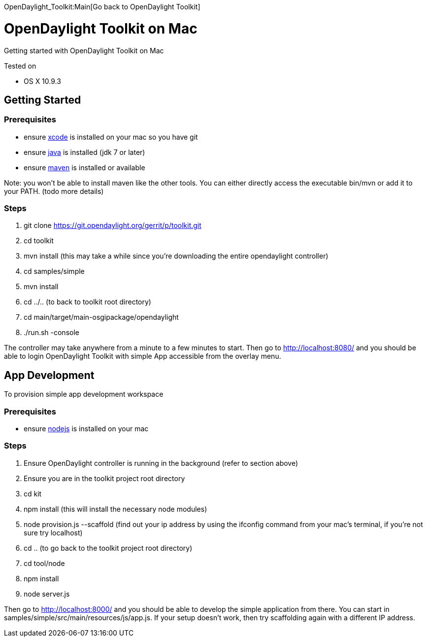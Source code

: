 OpenDaylight_Toolkit:Main[Go back to OpenDaylight Toolkit]

[[opendaylight-toolkit-on-mac]]
= OpenDaylight Toolkit on Mac

Getting started with OpenDaylight Toolkit on Mac

Tested on

* OS X 10.9.3

[[getting-started]]
== Getting Started

[[prerequisites]]
=== Prerequisites

* ensure https://developer.apple.com/xcode/[xcode] is installed on your
mac so you have git
* ensure
http://www.oracle.com/technetwork/java/javase/downloads/index.html[java]
is installed (jdk 7 or later)
* ensure http://maven.apache.org/download.cgi[maven] is installed or
available

Note: you won't be able to install maven like the other tools. You can
either directly access the executable bin/mvn or add it to your PATH.
(todo more details)

[[steps]]
=== Steps

1.  git clone https://git.opendaylight.org/gerrit/p/toolkit.git
2.  cd toolkit
3.  mvn install (this may take a while since you're downloading the
entire opendaylight controller)
4.  cd samples/simple
5.  mvn install
6.  cd ../.. (to back to toolkit root directory)
7.  cd main/target/main-osgipackage/opendaylight
8.  ./run.sh -console

The controller may take anywhere from a minute to a few minutes to
start. Then go to http://localhost:8080/ and you should be able to login
OpenDaylight Toolkit with simple App accessible from the overlay menu.

[[app-development]]
== App Development

To provision simple app development workspace

[[prerequisites-1]]
=== Prerequisites

* ensure http://nodejs.org/[nodejs] is installed on your mac

[[steps-1]]
=== Steps

1.  Ensure OpenDaylight controller is running in the background (refer
to section above)
2.  Ensure you are in the toolkit project root directory
3.  cd kit
4.  npm install (this will install the necessary node modules)
5.  node provision.js --scaffold (find out your ip address by using the
ifconfig command from your mac's terminal, if you're not sure try
localhost)
6.  cd .. (to go back to the toolkit project root directory)
7.  cd tool/node
8.  npm install
9.  node server.js

Then go to http://localhost:8000/ and you should be able to develop the
simple application from there. You can start in
samples/simple/src/main/resources/js/app.js. If your setup doesn't work,
then try scaffolding again with a different IP address.

